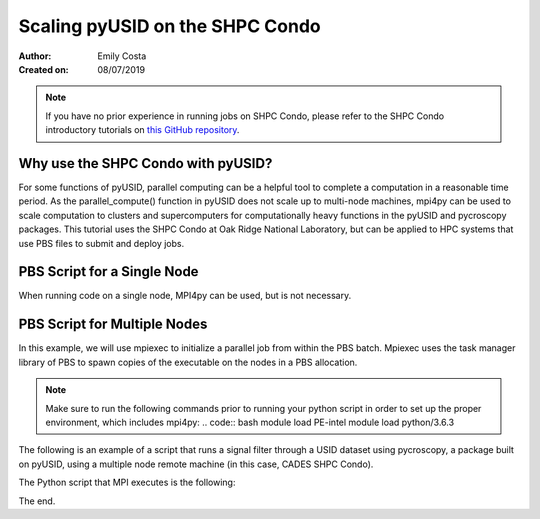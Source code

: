 Scaling pyUSID on the SHPC Condo
================================
:Author: Emily Costa
:Created on: 08/07/2019

.. note:: If you have no prior experience in running jobs on SHPC Condo, please refer to the SHPC Condo introductory tutorials on `this GitHub repository <https://github.com/emilyjcosta5/scalable_analytics>`_.

Why use the SHPC Condo with pyUSID?
~~~~~~~~~~~~~~~~~~~~~~~~~~~~~~~~~~~
For some functions of pyUSID, parallel computing can be a helpful tool to complete a computation in a reasonable time period. As the parallel_compute() function in pyUSID does not scale up to multi-node machines, mpi4py can be used to scale computation to clusters and supercomputers for computationally heavy functions in the pyUSID and pycroscopy packages. This tutorial uses the SHPC Condo at Oak Ridge National Laboratory, but can be applied to HPC systems that use PBS files to submit and deploy jobs.

PBS Script for a Single Node
~~~~~~~~~~~~~~~~~~~~~~~~~~~~~
When running code on a single node, MPI4py can be used, but is not necessary. 

PBS Script for Multiple Nodes
~~~~~~~~~~~~~~~~~~~~~~~~~~~~~
In this example, we will use mpiexec to initialize a parallel job from within the PBS batch. Mpiexec uses the task manager library of PBS to spawn copies of the executable on the nodes in a PBS allocation.


.. note:: Make sure to run the following commands prior to running your python script in order to set up the proper environment, which includes mpi4py:
   .. code:: bash
   module load PE-intel
   module load python/3.6.3

The following is an example of a script that runs a signal filter through a USID dataset using pycroscopy, a package built on pyUSID, using a multiple node remote machine (in this case, CADES SHPC Condo).

.. code:: bash
   #!/bin/bash
   
   ### Set the job name. Your output files will share this name.
   #PBS -N mpiSignalFilter
   ### Enter your email address. Errors will be emailed to this address.
   #PBS -M email@ornl.gov
   ### Node spec, number of nodes and processors per node that you desire.
   ### One node and 16 cores per node in this case.
   #PBS -l nodes=2:ppn=36
   ### Tell PBS the anticipated runtime for your job, where walltime=HH:MM:S.
   #PBS -l walltime=0:00:30:0
   ### The LDAP group list they need; cades-birthright in this case.
   #PBS -W group_list=cades-ccsd
   ### Your account type. Birtright in this case.
   #PBS -A ccsd
   ### Quality of service set to burst.
   #PBS -l qos=std


   ## begin main program ##

   ### Remove old modules to ensure a clean state.
   module purge

   ### Load modules (your programming environment)
   module load PE-gnu
   ### Load custom python virtual environment
   module load python/3.6.3
   ###source /lustre/or-hydra/cades-ccsd/syz/python_3_6/bin/activate


   ### Check loaded modules 
   module list

   ### Switch to the working directory (path of your PBS script).
   EGNAME=signal_filter
   DATA_PATH=$HOME/giv/pzt_nanocap_6_just_translation_copy.h5
   SCRIPTS_PATH=$HOME/mpi_tutorials/$EGNAME
   WORK_PATH=/lustre/or-hydra/cades-ccsd/syz/pycroscopy_ensemble

   cd $WORK_PATH
   mkdir $EGNAME
   cd $EGNAME

   ### Show current directory.
   pwd

   ### Copy data:
   DATA_NAME=giv_raw.h5
   rm -rf $DATA_NAME
   cp $DATA_PATH $DATA_NAME

   ### Copy python files:
   cp $SCRIPTS_PATH/fft.py .
   cp $SCRIPTS_PATH/filter_mpi.py .
   cp $SCRIPTS_PATH/gmode_utils.py .
   cp $SCRIPTS_PATH/mpi_signal_filter.py .
   cp $SCRIPTS_PATH/mpi_process.py .

   ls -hl

   ### MPI run followed by the name/path of the binary.
   mpiexec --map-by ppr:1:node python -m cProfile -s cumtime filter_mpi.py
   
The Python script that MPI executes is the following:

.. code:: python
   import h5py
   from mpi4py import MPI
   from fft import LowPassFilter
   from mpi_signal_filter import SignalFilter

   h5_path = 'giv_raw.h5'
   h5_f = h5py.File(h5_path, mode='r+', driver='mpio', comm=MPI.COMM_WORLD)
   # Not necessary I think but Chris used it
   h5_f.atomic = True # This doesn't seem to make any difference

   h5_grp = h5_f['Measurement_000/Channel_000']
   h5_main = h5_grp['Raw_Data']

   samp_rate = h5_grp.attrs['IO_samp_rate_[Hz]']
   num_spectral_pts = h5_main.shape[1]

   frequency_filters = [LowPassFilter(num_spectral_pts, samp_rate, 10E+3)]
   noise_tol = 1E-6

   sig_filt = SignalFilter(h5_main, frequency_filters=frequency_filters,
                           noise_threshold=noise_tol, write_filtered=True,
                           write_condensed=False, num_pix=1, verbose=False)
   h5_filt_grp = sig_filt.compute()

   h5_f.close()

The end.

